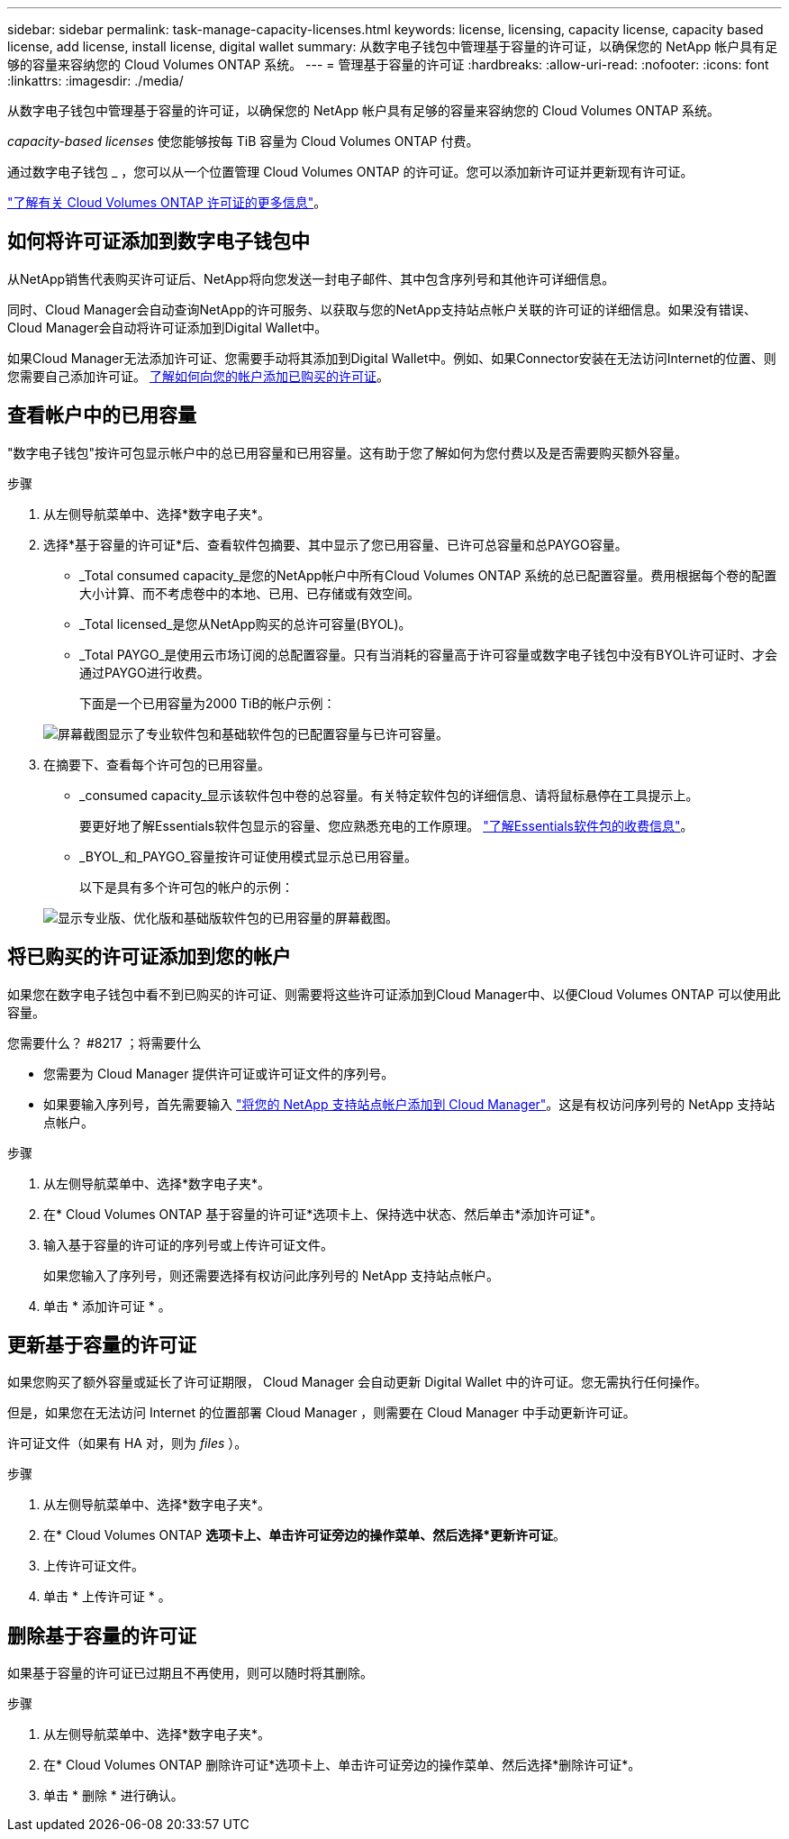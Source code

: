 ---
sidebar: sidebar 
permalink: task-manage-capacity-licenses.html 
keywords: license, licensing, capacity license, capacity based license, add license, install license, digital wallet 
summary: 从数字电子钱包中管理基于容量的许可证，以确保您的 NetApp 帐户具有足够的容量来容纳您的 Cloud Volumes ONTAP 系统。 
---
= 管理基于容量的许可证
:hardbreaks:
:allow-uri-read: 
:nofooter: 
:icons: font
:linkattrs: 
:imagesdir: ./media/


[role="lead"]
从数字电子钱包中管理基于容量的许可证，以确保您的 NetApp 帐户具有足够的容量来容纳您的 Cloud Volumes ONTAP 系统。

_capacity-based licenses_ 使您能够按每 TiB 容量为 Cloud Volumes ONTAP 付费。

通过数字电子钱包 _ ，您可以从一个位置管理 Cloud Volumes ONTAP 的许可证。您可以添加新许可证并更新现有许可证。

link:concept-licensing.html["了解有关 Cloud Volumes ONTAP 许可证的更多信息"]。



== 如何将许可证添加到数字电子钱包中

从NetApp销售代表购买许可证后、NetApp将向您发送一封电子邮件、其中包含序列号和其他许可详细信息。

同时、Cloud Manager会自动查询NetApp的许可服务、以获取与您的NetApp支持站点帐户关联的许可证的详细信息。如果没有错误、Cloud Manager会自动将许可证添加到Digital Wallet中。

如果Cloud Manager无法添加许可证、您需要手动将其添加到Digital Wallet中。例如、如果Connector安装在无法访问Internet的位置、则您需要自己添加许可证。 <<Add purchased licenses to your account,了解如何向您的帐户添加已购买的许可证>>。



== 查看帐户中的已用容量

"数字电子钱包"按许可包显示帐户中的总已用容量和已用容量。这有助于您了解如何为您付费以及是否需要购买额外容量。

.步骤
. 从左侧导航菜单中、选择*数字电子夹*。
. 选择*基于容量的许可证*后、查看软件包摘要、其中显示了您已用容量、已许可总容量和总PAYGO容量。
+
** _Total consumed capacity_是您的NetApp帐户中所有Cloud Volumes ONTAP 系统的总已配置容量。费用根据每个卷的配置大小计算、而不考虑卷中的本地、已用、已存储或有效空间。
** _Total licensed_是您从NetApp购买的总许可容量(BYOL)。
** _Total PAYGO_是使用云市场订阅的总配置容量。只有当消耗的容量高于许可容量或数字电子钱包中没有BYOL许可证时、才会通过PAYGO进行收费。
+
下面是一个已用容量为2000 TiB的帐户示例：

+
image:screenshot_capacity-based-licenses.png["屏幕截图显示了专业软件包和基础软件包的已配置容量与已许可容量。"]



. 在摘要下、查看每个许可包的已用容量。
+
** _consumed capacity_显示该软件包中卷的总容量。有关特定软件包的详细信息、请将鼠标悬停在工具提示上。
+
要更好地了解Essentials软件包显示的容量、您应熟悉充电的工作原理。 link:concept-licensing.html#notes-about-charging["了解Essentials软件包的收费信息"]。

** _BYOL_和_PAYGO_容量按许可证使用模式显示总已用容量。
+
以下是具有多个许可包的帐户的示例：

+
image:screenshot-digital-wallet-packages.png["显示专业版、优化版和基础版软件包的已用容量的屏幕截图。"]







== 将已购买的许可证添加到您的帐户

如果您在数字电子钱包中看不到已购买的许可证、则需要将这些许可证添加到Cloud Manager中、以便Cloud Volumes ONTAP 可以使用此容量。

.您需要什么？ #8217 ；将需要什么
* 您需要为 Cloud Manager 提供许可证或许可证文件的序列号。
* 如果要输入序列号，首先需要输入 https://docs.netapp.com/us-en/cloud-manager-setup-admin/task-adding-nss-accounts.html["将您的 NetApp 支持站点帐户添加到 Cloud Manager"^]。这是有权访问序列号的 NetApp 支持站点帐户。


.步骤
. 从左侧导航菜单中、选择*数字电子夹*。
. 在* Cloud Volumes ONTAP 基于容量的许可证*选项卡上、保持选中状态、然后单击*添加许可证*。
. 输入基于容量的许可证的序列号或上传许可证文件。
+
如果您输入了序列号，则还需要选择有权访问此序列号的 NetApp 支持站点帐户。

. 单击 * 添加许可证 * 。




== 更新基于容量的许可证

如果您购买了额外容量或延长了许可证期限， Cloud Manager 会自动更新 Digital Wallet 中的许可证。您无需执行任何操作。

但是，如果您在无法访问 Internet 的位置部署 Cloud Manager ，则需要在 Cloud Manager 中手动更新许可证。

许可证文件（如果有 HA 对，则为 _files_ ）。

.步骤
. 从左侧导航菜单中、选择*数字电子夹*。
. 在* Cloud Volumes ONTAP *选项卡上、单击许可证旁边的操作菜单、然后选择*更新许可证*。
. 上传许可证文件。
. 单击 * 上传许可证 * 。




== 删除基于容量的许可证

如果基于容量的许可证已过期且不再使用，则可以随时将其删除。

.步骤
. 从左侧导航菜单中、选择*数字电子夹*。
. 在* Cloud Volumes ONTAP 删除许可证*选项卡上、单击许可证旁边的操作菜单、然后选择*删除许可证*。
. 单击 * 删除 * 进行确认。

